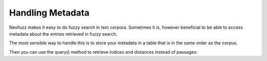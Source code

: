 Handling Metadata
=================

Neofuzz makes it easy to do fuzzy search in text corpora.
Sometimes it is, however beneficial to be able to access metadata about the entries retrieved in fuzzy search.

The most sensible way to handle this is to store your metadata in a table that is in the same order as the corpus.

.. code-block:: python
   import pandas as pd

   corpus: list[str] = [...]
   metadata = pd.DataFrame(...)

   # The tenth element in both corresponds to the same entry
   tenth_text = corpus[9]
   tenth_metadata_entry = metadata.iloc[9]
 
Then you can use the query() method to retrieve indices and distances instead of passages:

.. code-block:: python
   from neofuzz import Process
 
   process = Process(...)
   process.index(corpus)

   # Both results will be arrays shaped (len(search_terms), limit)
   indices, distances = process.query(search_terms=["Search term 1", "Search term 2"], limit=5)

   results_for_term1 = [corpus[idx] for idx in indices[0]]
   metadata_for_term1 = metadata.iloc[indices[0]]

   results_for_term2 = [corpus[idx] for idx in indices[1]]
   metadata_for_term2 = metadata.iloc[indices[1]]
